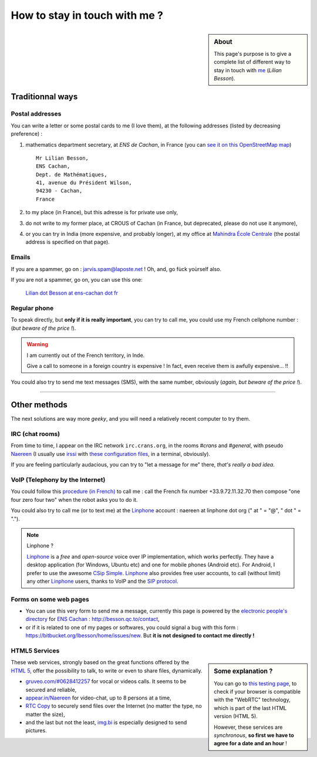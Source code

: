 .. meta::
   :description lang=en: Informations on how to stay in touch with Lilian Besson
   :description lang=fr: Page d'informations pour contacter Lilian Besson

################################
 How to stay in touch with me ?
################################
.. sidebar:: About

   This page's purpose is to give a complete list of different way to stay in touch with `me <index.html>`_ (*Lilian Besson*).


Traditionnal ways
-----------------
Postal addresses
^^^^^^^^^^^^^^^^
You can write a letter or some postal cards to me (I love them),
at the following addresses (listed by decreasing preference) :

1. mathematics department secretary, at *ENS de Cachan*, in France
   (you can `see it on this OpenStreetMap map <http://osm.org/go/0BOchV4ns-->`_) ::

       Mr Lilian Besson,
       ENS Cachan,
       Dept. de Mathématiques,
       41, avenue du Président Wilson,
       94230 - Cachan,
       France


2. to my place (in France), but this adresse is for private use only,
3. do not write to my former place, at CROUS of Cachan (in France, but deprecated, please do not use it anymore),
4. or you can try in India (more expensive, and probably longer), at my office at `Mahindra École Centrale <http://www.mahindraecolecentrale.edu.in/contact.html>`_ (the postal address is specified on that page).

Emails
^^^^^^
If you are a spammer, go on : jarvis.spam@laposte.net ! Oh, and, go fùck yoùrself also.

.. image:: .courriel.png
   :scale: 120 %
   :align: right
   :alt:   My email address in a PNG picture...
   :target: mailto:Lilian.Besson at ens-cachan dot fr


If you are not a spammer, go on, you can use this one:

  `Lilian dot Besson at ens-cachan dot fr <mailto:Lilian dot Besson at ens-cachan dot fr>`_


Regular phone
^^^^^^^^^^^^^
.. image:: .telephone.png
   :scale: 130 %
   :align: right
   :alt:   My cellphone number, in a PNG picture...
   :target: callto:100101011101001100111101100001_2


To speak directly, but **only if it is really important**, you can try to call me, you could use my French cellphone number : (*but beware of the price !*).

.. warning:: I am currently out of the French territory, in Inde.

   Give a call to someone in a foreign country is expensive !
   In fact, even receive them is awfully expensive... !!


You could also try to send me text messages (SMS), with the same number, obviously (*again, but beware of the price !*).

------------------------------------------------------------------------------

Other methods
-------------
The next solutions are way more *geeky*, and you will need a relatively recent computer to try them.

IRC (chat rooms)
^^^^^^^^^^^^^^^^
From time to time, I appear on the IRC network ``irc.crans.org``, in the rooms *#crans* and *#general*, with pseudo `Naereen <https://gravatar.com/naereen>`_ (I usually use `irssi <http://irssi.org/about>`_ with `these configuration files <publis/irssi/>`_, in a terminal, obviously).

If you are feeling particularly audacious, you can try to "let a message for me" there, *that's really a bad idea*.

VoIP (Telephony by the Internet)
^^^^^^^^^^^^^^^^^^^^^^^^^^^^^^^^
You could follow this `procedure (in French) <https://wiki.crans.org/VieCrans/UtiliserVoIP#A.2BAMo-tre_appel.2BAOk_depuis_l.27ext.2BAOk-rieur>`_ to call me : call the French fix number +33.9.72.11.32.70 then compose "one four zero four two" when the robot asks you to do it.

You could also try to call me (or to text me) at the `Linphone <http://www.linphone.org/>`_ account : naereen at linphone dot org (" at " = "@", " dot " = ".").

.. note:: Linphone ?

   `Linphone`_ is a *free* and *open-source*  voice over IP implementation, which works perfectly.
   They have a desktop application (for Windows, Ubuntu etc) and one for mobile phones (Android etc).
   For Android, I prefer to use the awesome `CSip Simple <http://apk-dl.com/store/apps/details?id=com.csipsimple>`_.
   `Linphone`_ also provides free user accounts, to call (without limit) any other `Linphone`_ users, thanks to VoIP and the `SIP protocol <http://en.wikipedia.org/wiki/Session_Initiation_Protocol>`_.


Forms on some web pages
^^^^^^^^^^^^^^^^^^^^^^^
* You can use this very form to send me a message, currently this page is powered by the `electronic people's directory <http://www.ens-cachan.fr/version-anglaise/directory/besson-lilian-128786.kjsp>`_ for `ENS Cachan <http://www.ens-cachan.fr/>`_ : http://besson.qc.to/contact,
* or if it is related to one of my pages or softwares, you could signal a bug with this form : https://bitbucket.org/lbesson/home/issues/new. But **it is not designed to contact me directly !**

HTML5 Services
^^^^^^^^^^^^^^
.. sidebar:: Some explanation ?

   You can go to `this testing page <http://iswebrtcready.appear.in/>`_, to check if your browser is compatible with the "WebRTC" technology, which is part of the last HTML version (HTML 5).

   However, these services are *synchronous*, **so first we have to agree for a date and an hour** !


These web services, strongly based on the great functions offered by the `HTML 5 <https://en.wikipedia.org/wiki/HTML5>`_, offer the possibility to talk, to write or even to share files, dynamically.

* `gruveo.com/#0628412257 <https://www.gruveo.com/#0628412257>`_ for vocal or videos calls. It seems to be secured and reliable,
* `appear.in/Naereen <https://appear.in/Naereen>`_ for video-chat, up to 8 persons at a time,
* `RTC Copy <https://rtccopy.com/>`_ to securely send files over the Internet (no matter the type, no matter the size),
* and the last but not the least, `img.bi <https://img.bi/>`_ is especially designed to send pictures.


.. seealso::

   This page `<vieprivee.html>`_
      Some others tools are presented there, and they surely can be used to (try to) preserve your on-line private life.


.. (c) Lilian Besson, 2011-2015, https://bitbucket.org/lbesson/web-sphinx/
